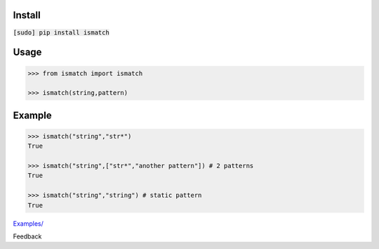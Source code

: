 .. README generated with readmemako.py (github.com/russianidiot/readme-mako.py) and .README dotfiles (github.com/russianidiot-dotfiles/.README)

Install
```````

:code:`[sudo] pip install ismatch`

Usage
`````

.. code:: python

	>>> from ismatch import ismatch
	
	>>> ismatch(string,pattern)

Example
```````

.. code:: python

	>>> ismatch("string","str*")
	True
	
	>>> ismatch("string",["str*","another pattern"]) # 2 patterns
	True
	
	>>> ismatch("string","string") # static pattern
	True

`Examples/`_

.. _Examples/: https://github.com/russianidiot/ismatch.py/tree/master/Examples

Feedback |github_issues| |gitter| |github_follow|

.. |github_issues| image:: https://img.shields.io/github/issues/russianidiot/ismatch.py.svg
	:target: https://github.com/russianidiot/ismatch.py/issues

.. |github_follow| image:: https://img.shields.io/github/followers/russianidiot.svg?style=social&label=Follow
	:target: https://github.com/russianidiot

.. |gitter| image:: https://badges.gitter.im/russianidiot/ismatch.py.svg
	:target: https://gitter.im/russianidiot/ismatch.py
